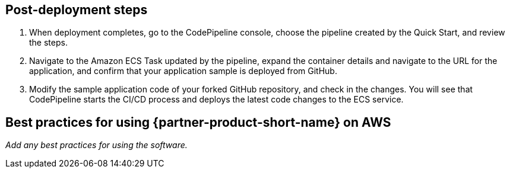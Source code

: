// Add steps as necessary for accessing the software, post-configuration, and testing. Don’t include full usage instructions for your software, but add links to your product documentation for that information.
//Should any sections not be applicable, remove them

== Post-deployment steps
. When deployment completes, go to the CodePipeline console, choose the pipeline created by the Quick Start, and review the steps.
. Navigate to the Amazon ECS Task updated by the pipeline, expand the container details and navigate to the URL for the application, and confirm that your application sample is deployed from GitHub.
. Modify the sample application code of your forked GitHub repository, and check in the changes. You will see that CodePipeline starts the CI/CD process and deploys the latest code changes to the ECS service.

== Best practices for using {partner-product-short-name} on AWS
// Provide post-deployment best practices for using the technology on AWS, including considerations such as migrating data, backups, ensuring high performance, high availability, etc. Link to software documentation for detailed information.

_Add any best practices for using the software._
